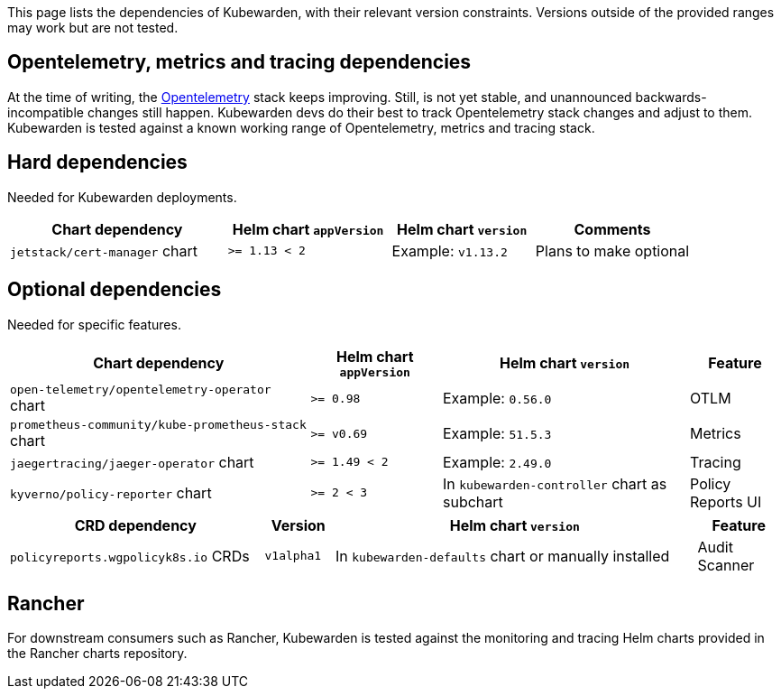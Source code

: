 This page lists the dependencies of Kubewarden, with their relevant version constraints. Versions outside of the provided ranges may work but are not tested.

== Opentelemetry, metrics and tracing dependencies

At the time of writing, the https://opentelemetry.io[Opentelemetry] stack keeps improving. Still, is not yet stable, and unannounced backwards-incompatible changes still happen. Kubewarden devs do their best to track Opentelemetry stack changes and adjust to them. Kubewarden is tested against a known working range of Opentelemetry, metrics and tracing stack.

== Hard dependencies

Needed for Kubewarden deployments.

[width="100%",cols="32%,^24%,^21%,^23%",options="header",]
|===
|Chart dependency |Helm chart `appVersion` |Helm chart `version` |Comments
|`jetstack/cert-manager` chart |`>= 1.13 < 2` |Example: `v1.13.2` |Plans to make optional
|===

== Optional dependencies

Needed for specific features.

[width="100%",cols="39%,^17%,^32%,^12%",options="header",]
|===
|Chart dependency |Helm chart `appVersion` |Helm chart `version` |Feature
|`open-telemetry/opentelemetry-operator` chart |`>= 0.98` |Example: `0.56.0` |OTLM
|`prometheus-community/kube-prometheus-stack` chart |`>= v0.69` |Example: `51.5.3` |Metrics
|`jaegertracing/jaeger-operator` chart |`>= 1.49 < 2` |Example: `2.49.0` |Tracing
|`kyverno/policy-reporter` chart |`>= 2 < 3` |In `kubewarden-controller` chart as subchart |Policy Reports UI
|===

[width="100%",cols="33%,^9%,^47%,^11%",options="header",]
|===
|CRD dependency |Version |Helm chart `version` |Feature
|`policyreports.wgpolicyk8s.io` CRDs |`v1alpha1` |In `kubewarden-defaults` chart or manually installed |Audit Scanner
|===

== Rancher

For downstream consumers such as Rancher, Kubewarden is tested against the monitoring and tracing Helm charts provided in the Rancher charts repository.
